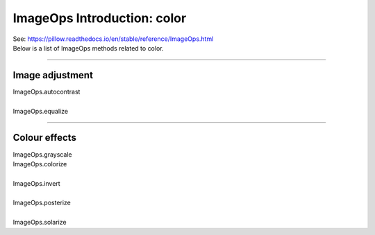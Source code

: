 =============================
ImageOps Introduction: color
=============================

| See: https://pillow.readthedocs.io/en/stable/reference/ImageOps.html
| Below is a list of ImageOps methods related to color.

----

Image adjustment
---------------------------

| ImageOps.autocontrast
.. image:: images/compare_autocontrast.png
    :scale: 60%
    :align: center
    
| 
| ImageOps.equalize
.. image:: images/compare_equalize.png
    :scale: 60%
    :align: center

----

Colour effects
---------------------

| ImageOps.grayscale
.. image:: images/compare_grayscale.png
    :scale: 60%
    :align: center


| ImageOps.colorize
.. image:: images/compare_colorize.png
    :scale: 60%
    :align: center

| 
| ImageOps.invert
.. image:: images/compare_invert.png
    :scale: 60%
    :align: center

| 
| ImageOps.posterize
.. image:: images/compare_posterize.png
    :scale: 60%
    :align: center

| 
| ImageOps.solarize
.. image:: images/compare_solarize.png
    :scale: 60%
    :align: center






